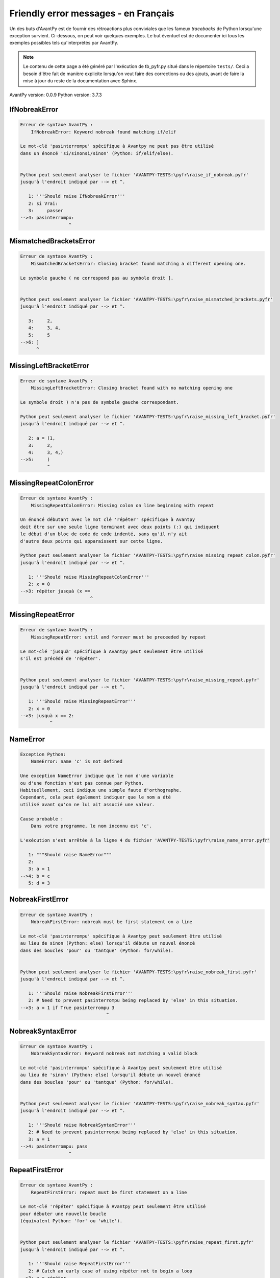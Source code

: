 
Friendly error messages - en Français
======================================

Un des buts d'AvantPy est de fournir des rétroactions plus conviviales
que les fameux *tracebacks* de Python lorsqu'une exception survient.
Ci-dessous, on peut voir quelques exemples. Le but éventuel est de
documenter ici tous les exemples possibles tels qu'interprétés par AvantPy.

.. note::

     Le contenu de cette page a été généré par l'exécution de
     tb_pyfr.py situé dans le répertoire ``tests/``.
     Ceci a besoin d'être fait de manière explicite lorsqu'on veut
     faire des corrections ou des ajouts, avant de faire la mise
     à jour du reste de la documentation avec Sphinx.

AvantPy version: 0.0.9
Python version: 3.7.3



IfNobreakError
--------------

.. code-block:: none


    Erreur de syntaxe AvantPy :
        IfNobreakError: Keyword nobreak found matching if/elif
        
    Le mot-clé 'pasinterrompu' spécifique à Avantpy ne peut pas être utilisé
    dans un énoncé 'si/sinonsi/sinon' (Python: if/elif/else).
    
    
    Python peut seulement analyser le fichier 'AVANTPY-TESTS:\pyfr\raise_if_nobreak.pyfr'
    jusqu'à l'endroit indiqué par --> et ^.
    
       1: '''Should raise IfNobreakError'''
       2: si Vrai:
       3:     passer
    -->4: pasinterrompu:
                      ^

MismatchedBracketsError
-----------------------

.. code-block:: none


    Erreur de syntaxe AvantPy :
        MismatchedBracketsError: Closing bracket found matching a different opening one.
        
    Le symbole gauche ( ne correspond pas au symbole droit ].
    
    
    Python peut seulement analyser le fichier 'AVANTPY-TESTS:\pyfr\raise_mismatched_brackets.pyfr'
    jusqu'à l'endroit indiqué par --> et ^.
    
       3:     2,
       4:     3, 4,
       5:     5
    -->6: ]
          ^

MissingLeftBracketError
-----------------------

.. code-block:: none


    Erreur de syntaxe AvantPy :
        MissingLeftBracketError: Closing bracket found with no matching opening one
        
    Le symbole droit ) n'a pas de symbole gauche correspondant.
    
    Python peut seulement analyser le fichier 'AVANTPY-TESTS:\pyfr\raise_missing_left_bracket.pyfr'
    jusqu'à l'endroit indiqué par --> et ^.
    
       2: a = (1,
       3:     2,
       4:     3, 4,)
    -->5:     )
              ^

MissingRepeatColonError
-----------------------

.. code-block:: none


    Erreur de syntaxe AvantPy :
        MissingRepeatColonError: Missing colon on line beginning with repeat
        
    Un énoncé débutant avec le mot clé 'répéter' spécifique à Avantpy
    doit être sur une seule ligne terminant avec deux points (:) qui indiquent
    le début d'un bloc de code de code indenté, sans qu'il n'y ait
    d'autre deux points qui apparaissent sur cette ligne.
    
    Python peut seulement analyser le fichier 'AVANTPY-TESTS:\pyfr\raise_missing_repeat_colon.pyfr'
    jusqu'à l'endroit indiqué par --> et ^.
    
       1: '''Should raise MissingRepeatColonError'''
       2: x = 0
    -->3: répéter jusquà (x ==
                              ^

MissingRepeatError
------------------

.. code-block:: none


    Erreur de syntaxe AvantPy :
        MissingRepeatError: until and forever must be preceeded by repeat
        
    Le mot-clé 'jusquà' spécifique à Avantpy peut seulement être utilisé
    s'il est précédé de 'répéter'.
    
    
    Python peut seulement analyser le fichier 'AVANTPY-TESTS:\pyfr\raise_missing_repeat.pyfr'
    jusqu'à l'endroit indiqué par --> et ^.
    
       1: '''Should raise MissingRepeatError'''
       2: x = 0
    -->3: jusquà x == 2:
               ^

NameError
---------

.. code-block:: none


    Exception Python:
        NameError: name 'c' is not defined
        
    Une exception NameError indique que le nom d'une variable
    ou d'une fonction n'est pas connue par Python.
    Habituellement, ceci indique une simple faute d'orthographe.
    Cependant, cela peut également indiquer que le nom a été
    utilisé avant qu'on ne lui ait associé une valeur.
    
    Cause probable :
        Dans votre programme, le nom inconnu est 'c'.
        
    L'exécution s'est arrêtée à la ligne 4 du fichier 'AVANTPY-TESTS:\pyfr\raise_name_error.pyfr'
    
       1: """Should raise NameError"""
       2: 
       3: a = 1
    -->4: b = c
       5: d = 3

NobreakFirstError
-----------------

.. code-block:: none


    Erreur de syntaxe AvantPy :
        NobreakFirstError: nobreak must be first statement on a line
        
    Le mot-clé 'pasinterrompu' spécifique à Avantpy peut seulement être utilisé
    au lieu de sinon (Python: else) lorsqu'il débute un nouvel énoncé
    dans des boucles 'pour' ou 'tantque' (Python: for/while).
    
    
    Python peut seulement analyser le fichier 'AVANTPY-TESTS:\pyfr\raise_nobreak_first.pyfr'
    jusqu'à l'endroit indiqué par --> et ^.
    
       1: '''Should raise NobreakFirstError'''
       2: # Need to prevent pasinterrompu being replaced by 'else' in this situation.
    -->3: a = 1 if True pasinterrompu 3
                                    ^

NobreakSyntaxError
------------------

.. code-block:: none


    Erreur de syntaxe AvantPy :
        NobreakSyntaxError: Keyword nobreak not matching a valid block
        
    Le mot-clé 'pasinterrompu' spécifique à Avantpy peut seulement être utilisé
    au lieu de 'sinon' (Python: else) lorsqu'il débute un nouvel énoncé
    dans des boucles 'pour' ou 'tantque' (Python: for/while).
    
    
    Python peut seulement analyser le fichier 'AVANTPY-TESTS:\pyfr\raise_nobreak_syntax.pyfr'
    jusqu'à l'endroit indiqué par --> et ^.
    
       1: '''Should raise NobreakSyntaxError'''
       2: # Need to prevent pasinterrompu being replaced by 'else' in this situation.
       3: a = 1
    -->4: pasinterrompu: pass
                      ^

RepeatFirstError
----------------

.. code-block:: none


    Erreur de syntaxe AvantPy :
        RepeatFirstError: repeat must be first statement on a line
        
    Le mot-clé 'répéter' spécifique à Avantpy peut seulement être utilisé
    pour débuter une nouvelle boucle
    (équivalent Python: 'for' ou 'while').
    
    
    Python peut seulement analyser le fichier 'AVANTPY-TESTS:\pyfr\raise_repeat_first.pyfr'
    jusqu'à l'endroit indiqué par --> et ^.
    
       1: '''Should raise RepeatFirstError'''
       2: # Catch an early case of using répéter not to begin a loop
    -->3: a = répéter
                    ^

TryNobreakError
---------------

.. code-block:: none


    Erreur de syntaxe AvantPy :
        TryNobreakError: Keyword nobreak found matching try/except
        
    Le mot-clé 'pasinterrompu' spécifique à Avantpy ne peut pas être utilisé dans
    un énoncé 'essayer/siexception/sinon/finalement' (Python: try/except/else/finally).
    
    Python peut seulement analyser le fichier 'AVANTPY-TESTS:\pyfr\raise_try_nobreak.pyfr'
    jusqu'à l'endroit indiqué par --> et ^.
    
        4:         A = 1
        5:     siexception:
        6:         A = 2
    --> 7:     pasinterrompu:
                           ^

UnknownDialectError
-------------------

.. code-block:: none


    Exception AvantPy:
        UnknownDialectError: Unknown dialect pyxx
        
    Le dialecte inconnu suivant a été demandé : pyxx.
    
    Les dialectes connus sont : ['pyen', 'pyes', 'pyfr', 'pyupper'].
    
    
    L'exécution s'est arrêtée à la ligne 13 du fichier 'AVANTPY-TESTS:\pyfr\raise_unknown_dialect.pyfr'
    
       10: 
       11: from avantpy import session
       12: 
    -->13: session.state.set_dialect('pyxx')

    session: <module 'avantpy.session' from 'C:\\Users\\an...>

    Exception levée à la ligne du fichier 'AVANTPY:\avantpy\session.py'.
    
       131:         if not self.is_dialect(dialect):
       132:             raise exceptions.UnknownDialectError(
    -->133:                 "Unknown dialect %s" % dialect, (dialect, self.all_dialects())
       134:             )

    dialect: 'pyxx'
    self: <avantpy.session._State object at 0x02E902D0>

UnknownLanguageError
--------------------

.. code-block:: none


    Exception AvantPy:
        UnknownLanguageError: Unknown language xx
        
    Le langage inconnu suivant a été demandé : xx.
    
    Les langages connus sont : {'en', 'fr'}.
    
    
    L'exécution s'est arrêtée à la ligne 13 du fichier 'AVANTPY-TESTS:\pyfr\raise_unknown_language.pyfr'
    
       10: 
       11: from avantpy import session
       12: 
    -->13: session.state.set_lang('xx')

    session: <module 'avantpy.session' from 'C:\\Users\\an...>

    Exception levée à la ligne du fichier 'AVANTPY:\avantpy\session.py'.
    
       156:         if not self.is_lang(lang):
       157:             raise exceptions.UnknownLanguageError(
    -->158:                 "Unknown language %s" % lang, (lang, self.languages)
       159:             )

    lang: 'xx'
    self: <avantpy.session._State object at 0x02E902D0>
